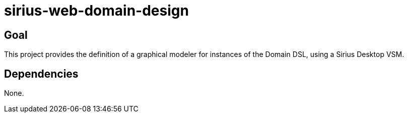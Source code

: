 = sirius-web-domain-design

== Goal

This project provides the definition of a graphical modeler for instances of the Domain DSL, using a Sirius Desktop VSM.

== Dependencies

None.